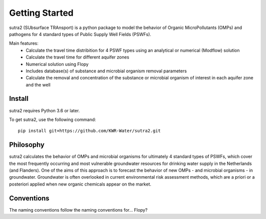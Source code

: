 ===============
Getting Started
===============
sutra2 (SUbsurface TRAnsport) is a python package to model the behavior of Organic
MicroPollutants (OMPs) and pathogens for 4 standard types of Public Supply Well
Fields (PSWFs).

Main features:
 - Calculate the travel time distribition for 4 PSWF types using an analytical or numerical (Modflow) solution
 - Calculate the travel time for different aquifer zones
 - Numerical solution using Flopy
 - Includes database(s) of substance and microbial organism removal parameters
 - Calculate the removal and concentration of the substance or microbial organism of interest in each aquifer zone and the well

..
    @Steven/MartinvdS anythign to add here? for modflow? (#AH @MartinK, somehting about QSAR here)

Install
-------
sutra2 requires Python 3.6 or later.

To get sutra2, use the following command::

  pip install git+https://github.com/KWR-Water/sutra2.git

..
  #AH @MartinK -> check how to do this. @ALEX: do we want to have this on pypi?

Philosophy
----------

..
  #AH AH @MartinvdS @MartinK ...  what here?

sutra2 calculates the behavior of OMPs and microbial organisms for ultimately 4 standard types of PSWFs, 
which cover the most frequently occurring and most vulnerable groundwater resources for drinking water supply in the Netherlands (and Flanders).
One of the aims of this approach is to forecast the behavior of new OMPs - and microbial organisms - in
groundwater. Groundwater is often overlooked in current environmental risk assessment methods, which 
are a priori or a posteriori applied when new organic chemicals appear on the market.


Conventions
-----------
..
  #AH AH @MartinvdS @MartinK ...  what here?
  #@ALEX: MWK: dont know. ask MartinvdS to see if he wants to indicate we are using flopy convention here.

The naming conventions follow the naming conventions for... Flopy?
